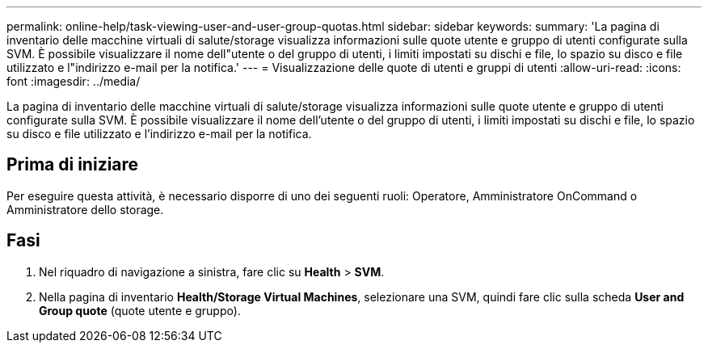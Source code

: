 ---
permalink: online-help/task-viewing-user-and-user-group-quotas.html 
sidebar: sidebar 
keywords:  
summary: 'La pagina di inventario delle macchine virtuali di salute/storage visualizza informazioni sulle quote utente e gruppo di utenti configurate sulla SVM. È possibile visualizzare il nome dell"utente o del gruppo di utenti, i limiti impostati su dischi e file, lo spazio su disco e file utilizzato e l"indirizzo e-mail per la notifica.' 
---
= Visualizzazione delle quote di utenti e gruppi di utenti
:allow-uri-read: 
:icons: font
:imagesdir: ../media/


[role="lead"]
La pagina di inventario delle macchine virtuali di salute/storage visualizza informazioni sulle quote utente e gruppo di utenti configurate sulla SVM. È possibile visualizzare il nome dell'utente o del gruppo di utenti, i limiti impostati su dischi e file, lo spazio su disco e file utilizzato e l'indirizzo e-mail per la notifica.



== Prima di iniziare

Per eseguire questa attività, è necessario disporre di uno dei seguenti ruoli: Operatore, Amministratore OnCommand o Amministratore dello storage.



== Fasi

. Nel riquadro di navigazione a sinistra, fare clic su *Health* > *SVM*.
. Nella pagina di inventario *Health/Storage Virtual Machines*, selezionare una SVM, quindi fare clic sulla scheda *User and Group quote* (quote utente e gruppo).

